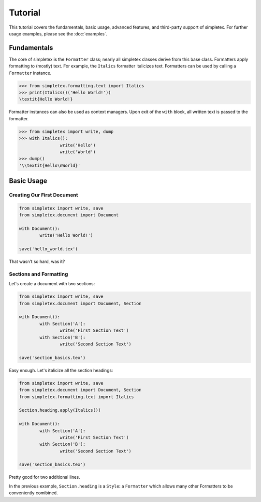 Tutorial
========

This tutorial covers the fundamentals, basic usage, advanced features, and third-party support of simpletex.
For further usage examples, please see the :doc:`examples`.

Fundamentals
------------
The core of simpletex is the ``Formatter`` class; nearly all simpletex classes derive from this base class.
Formatters apply formatting to (mostly) text. For example, the ``Italics`` formatter italicizes text.
Formatters can be used by calling a ``Formatter`` instance.

.. code-block:: python

	>>> from simpletex.formatting.text import Italics
	>>> print(Italics()('Hello World!'))
	\textit{Hello World!}
	
Formatter instances can also be used as context managers.
Upon exit of the ``with`` block, all written text is passed to the formatter.

.. code-block:: python

	>>> from simpletex import write, dump
	>>> with Italics():
			write('Hello')
			write('World')
	>>> dump()
	'\\textit{Hello\nWorld}'

Basic Usage
-----------
Creating Our First Document
~~~~~~~~~~~~~~~~~~~~~~~~~~~

.. code-block:: python

	from simpletex import write, save
	from simpletex.document import Document

	with Document():
		write('Hello World!')

	save('hello_world.tex')

That wasn't so hard, was it?

Sections and Formatting
~~~~~~~~~~~~~~~~~~~~~~~
Let's create a document with two sections:

.. code-block:: python

	from simpletex import write, save
	from simpletex.document import Document, Section

	with Document():
		with Section('A'):
			write('First Section Text')
		with Section('B'):
			write('Second Section Text')

	save('section_basics.tex')
	
Easy enough. Let's italicize all the section headings:

.. code-block:: python

	from simpletex import write, save
	from simpletex.document import Document, Section
	from simpletex.formatting.text import Italics
	
	Section.heading.apply(Italics())
	
	with Document():
		with Section('A'):
			write('First Section Text')
		with Section('B'):
			write('Second Section Text')

	save('section_basics.tex')
	
Pretty good for two additional lines.

In the previous example, ``Section.heading`` is a ``Style``:
a ``Formatter`` which allows many other Formatters to be conveniently comibined.
